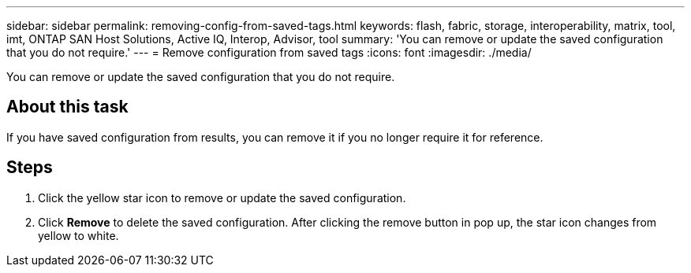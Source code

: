 ---
sidebar: sidebar
permalink: removing-config-from-saved-tags.html
keywords: flash, fabric, storage, interoperability, matrix, tool, imt, ONTAP SAN Host Solutions, Active IQ, Interop, Advisor, tool
summary: 'You can remove or update the saved configuration that you do not require.'
---
= Remove configuration from saved tags
:icons: font
:imagesdir: ./media/

[.lead]
You can remove or update the saved configuration that you do not require.

== About this task
If you have saved configuration from results, you can remove it if you no longer require it for reference.

== Steps
. Click the yellow star icon to remove or update the saved configuration.
. Click *Remove* to delete the saved configuration.
After clicking the remove button in pop up, the star icon changes from yellow to white.
